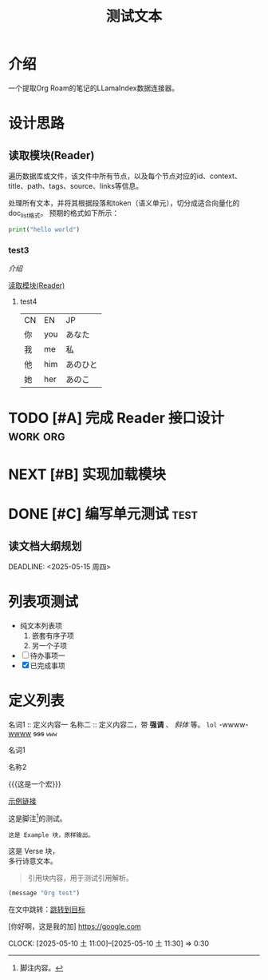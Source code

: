 #+TITLE: 测试文本
:PROPERTIES:
  :ID:       abc123
  :CUSTOM:   foo
:END:
* 介绍
:PROPERTIES:
  :ID:       2222
  :CUSTOM:   wwwwd
:END:
一个提取Org Roam的笔记的LLamaIndex数据连接器。

* 设计思路
:PROPERTIES:
  :ID:       2222
  :CUSTOM:   wwwwd
:END:
** 读取模块(Reader)
遍历数据库或文件，该文件中所有节点，以及每个节点对应的id、context、title、path、tags、source、links等信息。

处理所有文本，并将其根据段落和token（语义单元），切分成适合向量化的doc_list格式。
预期的格式如下所示：
#+BEGIN_SRC python
print("hello world")
#+END_SRC

*** test3
:PROPERTIES:
  :ID:       2222
  :CUSTOM:   wwwwd
:END:
[[*介绍][介绍]]

[[file:~/工作目录/程序开发/AI项目/org-roam-rag/README.org::*读取模块(Reader)][读取模块(Reader)]]

**** test4
#+ATTR: :width 60% :align left
| CN | EN  | JP       |
| 你 | you | あなた   |
| 我 | me  | 私       |
| 他 | him | あのひと |
| 她 | her | あのこ   |

* TODO [#A] 完成 Reader 接口设计                            :work:org:
* NEXT [#B] 实现加载模块
* DONE [#C] 编写单元测试                                      :test:

** 读文档大纲规划
   SCHEDULED: <2025-05-12 周一 10:00>
   DEADLINE:  <2025-05-15 周四>

* 列表项测试
- 纯文本列表项
  1. 嵌套有序子项
  2. 另一个子项
- [ ] 待办事项一
- [X] 已完成事项

* 定义列表
名词1 :: 定义内容一
名称二 :: 定义内容二，带 *强调* 、 /斜体/ 等。
~lol~ -wwww- _wwww_
+sss+
=www=

名词1

名称2

{{{这是一个宏}}}

[[https://example.com][示例链接]]

这是脚注[fn:1]的测试。

[fn:1] 脚注内容。


#+BEGIN_EXAMPLE
这是 Example 块，原样输出。
#+END_EXAMPLE

#+BEGIN_VERSE
这是 Verse 块，
多行诗意文本。
#+END_VERSE

#+BEGIN_QUOTE
引用块内容，用于测试引用解析。
#+END_QUOTE

#+BEGIN_SRC emacs-lisp :results output
(message "Org test")
#+END_SRC

<<目标点>>
在文中跳转：[[目标点][跳转到目标]]

[你好啊，这是我的加]
[[https://google.com]]

CLOCK: [2025-05-10 土 11:00]--[2025-05-10 土 11:30] =>  0:30
